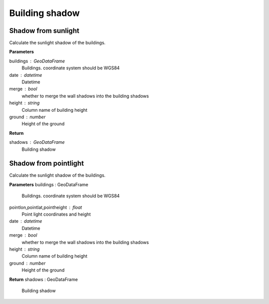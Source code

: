 .. _bdshadow:


*********************
Building shadow
*********************


Shadow from sunlight
--------------------------------------

.. function:: pybdshadow.bdshadow_sunlight(buildings, date, merge=False, height='height', ground=0)

Calculate the sunlight shadow of the buildings.

**Parameters**

buildings : GeoDataFrame
    Buildings. coordinate system should be WGS84
date : datetime
    Datetime
merge : bool
    whether to merge the wall shadows into the building shadows
height : string
    Column name of building height
ground : number
    Height of the ground

**Return**

shadows : GeoDataFrame
    Building shadow

Shadow from pointlight
--------------------------------------

.. function:: pybdshadow.bdshadow_pointlight(buildings, pointlon, pointlat, pointheight, merge=True, height='height', ground=0)

Calculate the sunlight shadow of the buildings.

**Parameters**
buildings : GeoDataFrame
    Buildings. coordinate system should be WGS84
pointlon,pointlat,pointheight : float
    Point light coordinates and height
date : datetime
    Datetime
merge : bool
    whether to merge the wall shadows into the building shadows
height : string
    Column name of building height
ground : number
    Height of the ground

**Return**
shadows : GeoDataFrame
    Building shadow